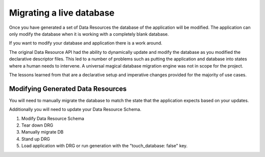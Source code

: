 .. _migrating:

Migrating a live database
=========================

Once you have generated a set of Data Resources the database of the application will be modified. The application can only modify the database when it is working with a completely blank database.

If you want to modify your database and application there is a work around.

The original Data Resource API had the ability to dynamically update and modify the database as you modified the declarative descriptor files. This led to a number of problems such as putting the application and database into states where a human needs to intervene. A universal magical database migration engine was not in scope for the project.

The lessons learned from that are a declarative setup and imperative changes provided for the majority of use cases.

Modifying Generated Data Resources
-------------------------------------------------

You will need to manually migrate the database to match the state that the application expects based on your updates.

Additionally you will need to update your Data Resource Schema.

#. Modify Data Resource Schema

#. Tear down DRG

#. Manually migrate DB

#. Stand up DRG

#. Load application with DRG or run generation with the "touch_database: false" key.
